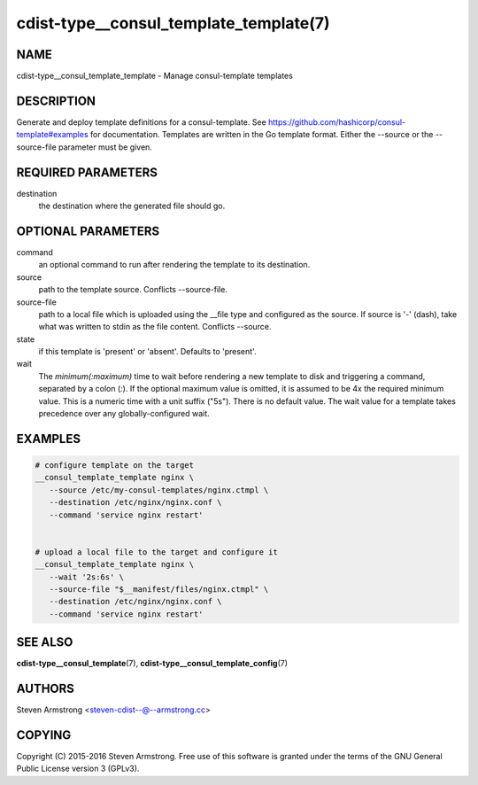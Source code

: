 cdist-type__consul_template_template(7)
=======================================

NAME
----
cdist-type__consul_template_template - Manage consul-template templates


DESCRIPTION
-----------
Generate and deploy template definitions for a consul-template.
See https://github.com/hashicorp/consul-template#examples for documentation.
Templates are written in the Go template format.
Either the --source or the --source-file parameter must be given.


REQUIRED PARAMETERS
-------------------
destination
   the destination where the generated file should go.


OPTIONAL PARAMETERS
-------------------
command
   an optional command to run after rendering the template to its destination.

source
   path to the template source. Conflicts --source-file.

source-file
   path to a local file which is uploaded using the __file type and configured
   as the source.
   If source is '-' (dash), take what was written to stdin as the file content.
   Conflicts --source.

state
   if this template is 'present' or 'absent'. Defaults to 'present'.

wait
   The `minimum(:maximum)` time to wait before rendering a new template to
   disk and triggering a command, separated by a colon (`:`). If the optional
   maximum value is omitted, it is assumed to be 4x the required minimum value.
   This is a numeric time with a unit suffix ("5s"). There is no default value.
   The wait value for a template takes precedence over any globally-configured
   wait.


EXAMPLES
--------

.. code-block:: sh

    # configure template on the target
    __consul_template_template nginx \
       --source /etc/my-consul-templates/nginx.ctmpl \
       --destination /etc/nginx/nginx.conf \
       --command 'service nginx restart'


    # upload a local file to the target and configure it
    __consul_template_template nginx \
       --wait '2s:6s' \
       --source-file "$__manifest/files/nginx.ctmpl" \
       --destination /etc/nginx/nginx.conf \
       --command 'service nginx restart'


SEE ALSO
--------
:strong:`cdist-type__consul_template`\ (7), :strong:`cdist-type__consul_template_config`\ (7)


AUTHORS
-------
Steven Armstrong <steven-cdist--@--armstrong.cc>


COPYING
-------
Copyright \(C) 2015-2016 Steven Armstrong. Free use of this software is
granted under the terms of the GNU General Public License version 3 (GPLv3).
